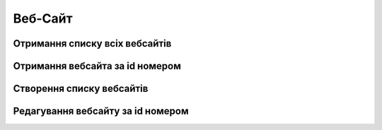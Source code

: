 Веб-Сайт
================

Отримання списку всіх вебсайтів
------------------
.. http:get:: /kw_api/integration/websites

    У результаті запиту отримуємо списку всіх вебсайтів.

    **Example request**:

    .. tabs::

        .. code-tab:: bash

            $ curl http://localhost/kw_api/integration/websites

        .. code-tab:: python

            import requests
            import json
            URL = 'http://localhost/kw_api/integration/websites'
            response = requests.get(URL)
            print(response.json())

    **Example response**:

    .. sourcecode:: json

       {
           "result":[
              {
                 "id":1,
                 "name":"string",
                 "domaine":"string",
                 "google_analytics_key":"string",
                 "auto_redirect_lang":false,
                 "cookies_bar":false,
                 "kw_counter_index":"string",
                 "kw_client_index":"string"
              }
           ]
        }


Отримання вебсайта за id номером
------------------
.. http:get:: /kw_api/integration/websites/(int:website_id)

    У результаті запиту отримуємо вебсайт за id.

    **Example request**:

    .. tabs::

        .. code-tab:: bash

            $ curl http://localhost/kw_api/integration/websites

        .. code-tab:: python

            import requests
            import json
            URL = 'http://localhost/kw_api/integration/websites'
            response = requests.get(URL)
            print(response.json())

    **Example response**:

    .. sourcecode:: json

       {
           "result":
              {
                 "id":1,
                 "name":"string",
                 "domaine":"string",
                 "google_analytics_key":"string",
                 "auto_redirect_lang":false,
                 "cookies_bar":false,
                 "kw_counter_index":"string",
                 "kw_client_index":"string"
              }
        }


    :query int website_id: параметр ідентифікатор вебсайту


Створення списку вебсайтів
--------------------------------------------------

.. http:post::  /kw_api/integration/websites

    У результаті запиту створюємо партнерів.

    **Example request**:

    .. tabs::

        .. code-tab:: bash

            $ curl \
                -X POST \
                -H "Content-Type: application/json" \
                -d @body.json \
                http://localhost/kw_api/integration/websites

        .. code-tab:: python

            import requests
            import json
            URL = 'http://localhost/kw_api/integration/websites'
            data = json.load(open('body.json', 'rb'))
            response = requests.post(URL, json=data)
            print(response.json())

    The content of body.json is like:

    .. code-block:: json

        {
           "websites":[
              {
                 "name":"string",
                 "domaine":"string",
                 "google_analytics_key":"string",
                 "auto_redirect_lang":false,
                 "cookies_bar":false,
                 "kw_counter_index":"string",
                 "kw_client_index":"string"
              }
           ]
        }


    **Example response**:

    .. sourcecode:: json

        {
            "jsonrpc": "2.0",
            "id": null,
            "result": [
                {
                    "id": 2,
                    "name":"string",
                    "domaine":"string",
                    "google_analytics_key":"string",
                    "auto_redirect_lang":false,
                    "cookies_bar":false,
                    "kw_counter_index":"string",
                    "kw_client_index":"string"
                }
            ]
        }


    **Обов'язкові поля відмічені '*'**

    :>json string name: ім’я вебсайту*
    :>json string domaine: домен сайту
    :>json string google_analytics_key: ключ гугл аналітики



Редагування вебсайту за id номером
--------------------------------------------------

.. http:post:: /kw_api/integration/websites/(int:website_id)

    У результаті запиту редагуємо вебсайт.

    **Example request**:

    .. tabs::

        .. code-tab:: bash

            $ curl \
                -X POST \
                -H "Content-Type: application/json" \
                -d @body.json \
                http://localhost/kw_api/integration/websites/(int:website_id)

        .. code-tab:: python

            import requests
            import json
            URL = 'http://localhost/kw_api/integration/websites/(int:website_id)'
            data = json.load(open('body.json', 'rb'))
            response = requests.post(URL, json=data)
            print(response.json())

    The content of body.json is like:

    .. code-block:: json

        {
            “name":"string",
            "domaine":"string",
            "google_analytics_key":"string",
            "auto_redirect_lang":false,
            "cookies_bar":false,
            "kw_counter_index":"string",
            "kw_client_index":"string"
        }



    **Example response**:

    .. sourcecode:: json

        {
            "jsonrpc": "2.0",
            "id": null,
            "result": [
                {
                    "id": 2,
                    "name":"string",
                    "domaine":"string",
                    "google_analytics_key":"string",
                    "auto_redirect_lang":false,
                    "cookies_bar":false,
                    "kw_counter_index":"string",
                    "kw_client_index":"string"
                }
            ]
        }


    **Обов'язкові поля відмічені '*'**

    :>json string name: ім’я вебсайту*
    :>json string domaine: домен сайту
    :>json string google_analytics_key: ключ гугл аналітики
    :>json boolean auto_redirect_lang: флаг автоматичного визначення мови браузера
    :>json boolean cookies_bar: флаг відображення настроюваної панелі cookie на веб -сайті
    :>json string kw_counter_index: ідентифікатор лічильника
    :>json string kw_client_index: ідентифікатор клієнта
    :query int website_id: параметр ідентифікатор вебсайту